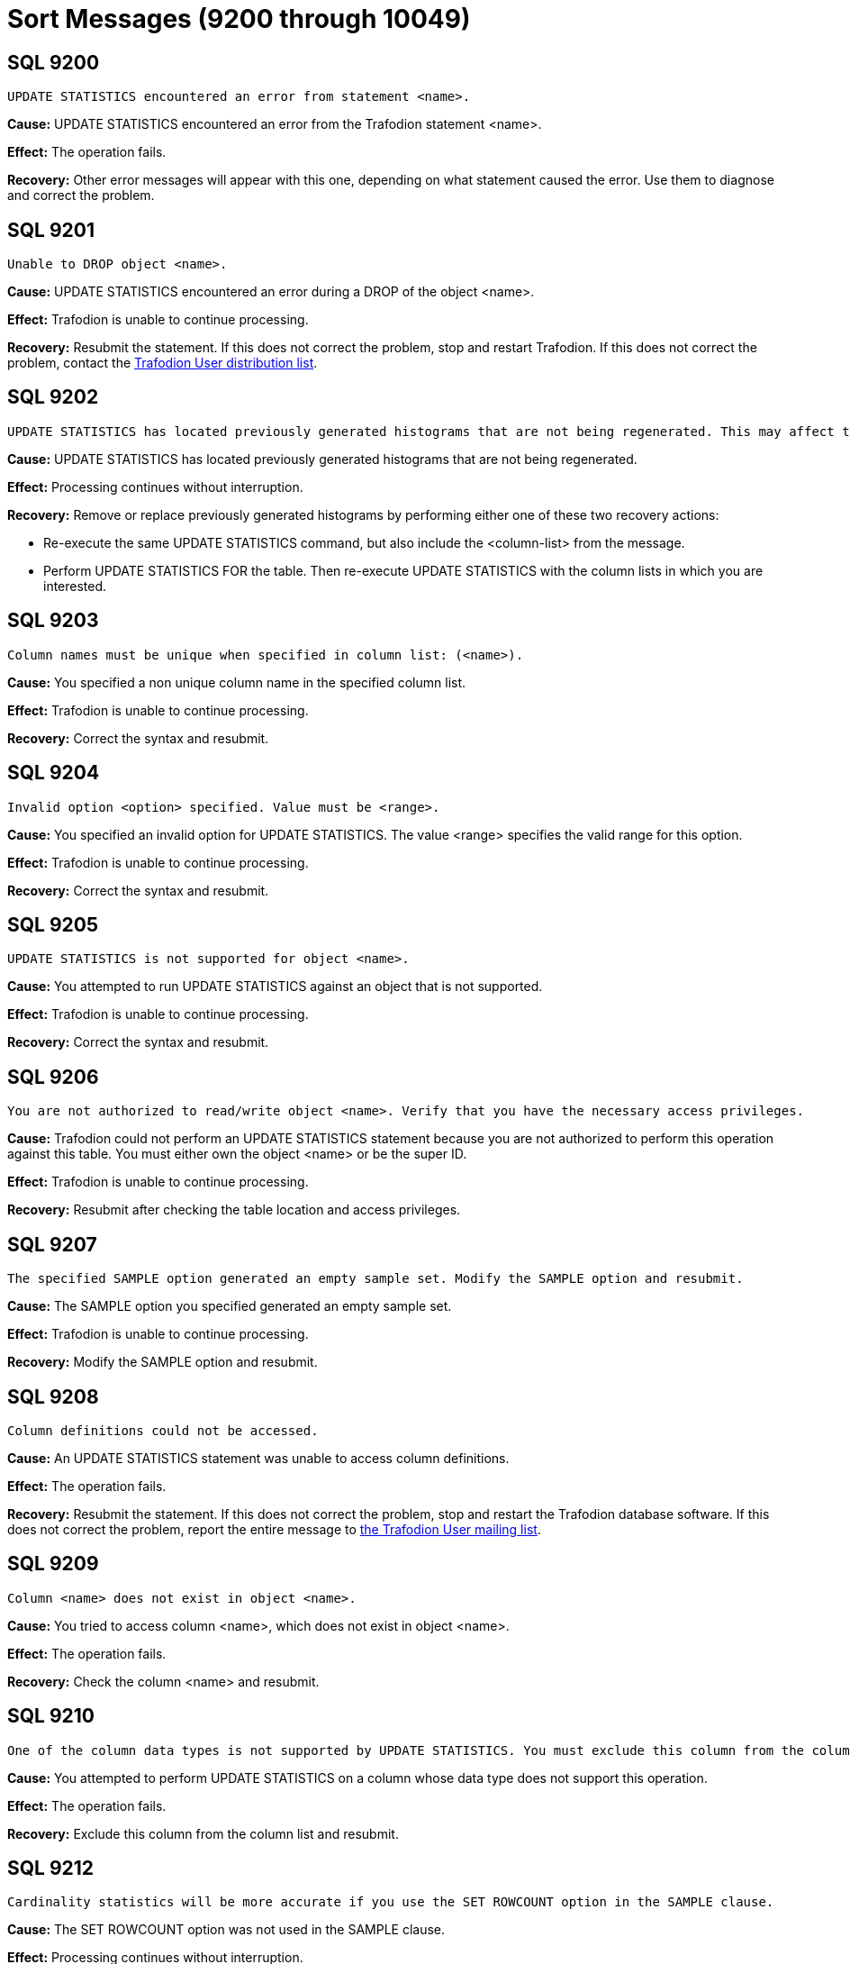 ////
/**
* @@@ START COPYRIGHT @@@
*
* Licensed to the Apache Software Foundation (ASF) under one
* or more contributor license agreements.  See the NOTICE file
* distributed with this work for additional information
* regarding copyright ownership.  The ASF licenses this file
* to you under the Apache License, Version 2.0 (the
* "License"); you may not use this file except in compliance
* with the License.  You may obtain a copy of the License at
*
*   http://www.apache.org/licenses/LICENSE-2.0
*
* Unless required by applicable law or agreed to in writing,
* software distributed under the License is distributed on an
* "AS IS" BASIS, WITHOUT WARRANTIES OR CONDITIONS OF ANY
* KIND, either express or implied.  See the License for the
* specific language governing permissions and limitations
* under the License.
*
* @@@ END COPYRIGHT @@@
  */
////

[[sort-messages]]
= Sort Messages (9200 through 10049)

[[SQL-9200]]
== SQL 9200

```
UPDATE STATISTICS encountered an error from statement <name>.
```

*Cause:* UPDATE STATISTICS encountered an error from the Trafodion statement <name>.

*Effect:* The operation fails.

*Recovery:* Other error messages will appear with this one, depending on
what statement caused the error. Use them to diagnose and correct the
problem.

[[SQL-9201]]
== SQL 9201

```
Unable to DROP object <name>.
```

*Cause:* UPDATE STATISTICS encountered an error during a DROP of the
object <name>.

*Effect:* Trafodion is unable to continue processing.

*Recovery:* Resubmit the statement. If this does not correct the problem, stop and restart Trafodion. 
If this does not correct the problem, 
contact the mailto:user@trafodion.incubator.apache.org[Trafodion User distribution list].

<<<
[[SQL-9202]]
== SQL 9202

```
UPDATE STATISTICS has located previously generated histograms that are not being regenerated. This may affect the plans that will be generated. Missing column lists are <column-list>.
```

*Cause:* UPDATE STATISTICS has located previously generated histograms that are not being regenerated.

*Effect:* Processing continues without interruption.

*Recovery:* Remove or replace previously generated histograms by
performing either one of these two recovery actions:

* Re-execute the same UPDATE STATISTICS command, but also include the
<column-list> from the message.
* Perform UPDATE STATISTICS FOR the table. Then re-execute UPDATE
STATISTICS with the column lists in which you are interested.

[[SQL-9203]]
== SQL 9203

```
Column names must be unique when specified in column list: (<name>).
```

*Cause:* You specified a non unique column name in the specified column list.

*Effect:* Trafodion is unable to continue processing.

*Recovery:* Correct the syntax and resubmit.

<<<
[[SQL-9204]]
== SQL 9204

```
Invalid option <option> specified. Value must be <range>.
```

*Cause:* You specified an invalid option for UPDATE STATISTICS. The
value <range> specifies the valid range for this option.

*Effect:* Trafodion is unable to continue
processing.

*Recovery:* Correct the syntax and resubmit.

[[SQL-9205]]
== SQL 9205

```
UPDATE STATISTICS is not supported for object <name>.
```

*Cause:* You attempted to run UPDATE STATISTICS against an object that is not supported.

*Effect:* Trafodion is unable to continue processing.

*Recovery:* Correct the syntax and resubmit.

<<<
[[SQL-9206]]
== SQL 9206

```
You are not authorized to read/write object <name>. Verify that you have the necessary access privileges.
```

*Cause:* Trafodion could not perform an UPDATE
STATISTICS statement because you are not authorized to perform this
operation against this table. You must either own the object <name> or
be the super ID.

*Effect:* Trafodion is unable to continue processing.

*Recovery:* Resubmit after checking the table location and access privileges.

[[SQL-9207]]
== SQL 9207

```
The specified SAMPLE option generated an empty sample set. Modify the SAMPLE option and resubmit.
```

*Cause:* The SAMPLE option you specified generated an empty sample set.

*Effect:* Trafodion is unable to continue processing.

*Recovery:* Modify the SAMPLE option and resubmit.

<<<
[[SQL-9208]]
== SQL 9208

```
Column definitions could not be accessed.
```

*Cause:* An UPDATE STATISTICS statement was unable to access column definitions.

*Effect:* The operation fails.

*Recovery:* Resubmit the statement. If this does not correct the
problem, stop and restart the Trafodion database software. If this does
not correct the problem, report the entire message to mailto:user@trafodion.incubator.apache.org[the Trafodion User mailing list].

[[SQL-9209]]
== SQL 9209

```
Column <name> does not exist in object <name>.
```

*Cause:* You tried to access column <name>, which does not exist in object <name>.

*Effect:* The operation fails.

*Recovery:* Check the column <name> and resubmit.

<<<
[[SQL-9210]]
== SQL 9210

```
One of the column data types is not supported by UPDATE STATISTICS. You must exclude this column from the column list in UPDATE STATISTICS.
```

*Cause:* You attempted to perform UPDATE STATISTICS on a column whose data type does not support this operation.

*Effect:* The operation fails.

*Recovery:* Exclude this column from the column list and resubmit.

[[SQL-9212]]
== SQL 9212

```
Cardinality statistics will be more accurate if you use the SET ROWCOUNT option in the SAMPLE clause.
```

*Cause:* The SET ROWCOUNT option was not used in the SAMPLE clause.

*Effect:* Processing continues without interruption.

*Recovery:* Provide SET ROWCOUNT option and resubmit for more accurate statistics.

<<<
[[SQL-9213]]
== SQL 9213

```
If you intend to update histogram statistics for columns, you must specify a column list in the statement.
```

*Cause:* You attempted to perform UPDATE STATISTICS and did not specify a column list.

*Effect:* Processing continues without interruption.

*Recovery:* Correct your syntax to specify the column list and resubmit.

[[SQL-9214]]
== SQL 9214

```
Object <name> could not be created.
```

*Cause:* UPDATE STATISTICS encountered an error during a CREATE of the object <name>.

*Effect:* Trafodion is unable to continue processing.

*Recovery:* Resubmit the statement. If this does not correct the
problem, stop and restart the Trafodion database software. If this does
not correct the problem, report the entire message to mailto:user@trafodion.incubator.apache.org[the Trafodion User mailing list].

<<<
[[SQL-10007-]]
== SQL 10007 

```
Sort failed while writing to a scratch file with error <system-error>.
```

*Cause:* An I/O error occurred during a scratch file I/O operation.

*Effect:* The operation fails.

*Recovery:* Contact the mailto:user@trafodion.incubator.apache.org[Trafodion User distribution list].

[[SQL-10011-]]
== SQL 10011 

```
Sort failed while reading a scratch file with error <system-error>.
```

Where <system-error> is the error returned.

*Cause:* An I/O error occurred during a scratch file I/O operation.

*Effect:* The operation fails.

*Recovery:* Contact the mailto:user@trafodion.incubator.apache.org[Trafodion User distribution list].

<<<
[[SQL-10013-]]
== SQL 10013 

```
Sort could not find any appropriate disks for overflow.
```

*Cause:* The available disks on the system are not suitable for scratch usage.

*Effect:* The operation fails.

*Recovery:* Make sure there are appropriate disks with enough space for
scratch file use. Disks such as optical disks, phantom disks, and 
virtual disks are not considered suitable. See the
http://trafodion.incubator.apache.org/docs/sql_reference/index.html[_Trafodion SQL Reference Manual_]
for more information on how to influence the placement of scratch files.

[[SQL-10014-]]
== SQL 10014 

```
Sort ran out of memory while allocating an internal data structure.
```

*Cause:* An internal data structure could not be allocated because of an out of memory condition.

*Effect:* The operation fails.

*Recovery:* None. This is an internal error. 
Contact the mailto:user@trafodion.incubator.apache.org[Trafodion User distribution list].

<<<
[[SQL-10015-]]
== SQL 10015 

```
Sort failed while calling PROCESSHANDLE_GETMINE_ with error <number>.
```

*Cause:* An error occurred while calling a system level call.

*Effect:* The operation fails.

*Recovery:* Contact the mailto:user@trafodion.incubator.apache.org[Trafodion User distribution list].

[[SQL-10016-]]
== SQL 10016 

```
Sort failed while calling PROCESSHANDLE_DECOMPOSE_ with error <number>.
```

*Cause:* An error occurred while calling a system level call.

*Effect:* The operation fails.

*Recovery:* Contact the mailto:user@trafodion.incubator.apache.org[Trafodion User distribution list].

<<<
[[SQL-10017-]]
== SQL 10017 

```
Sort failed while calling DEVICE_GETINFOBYLDEV_ with error <number>.
```

*Cause:* An error occurred while calling a system level call.

*Effect:* The operation fails.

*Recovery:* Contact the mailto:user@trafodion.incubator.apache.org[Trafodion User distribution list].

[[SQL-10018-]]
== SQL 10018 

```
Sort failed while calling FILENAME_FILESTART_ with error <number>.
```

*Cause:* An error occurred while calling a system level call.

*Effect:* The operation fails.

*Recovery:* Contact the mailto:user@trafodion.incubator.apache.org[Trafodion User distribution list].

<<<
[[SQL-10019-]]
== SQL 10019 

```
Sort failed while calling FILENAME_FILENEXT_ with error <number>.
```

*Cause:* An error occurred while calling a system level call.

*Effect:* The operation fails.

*Recovery:* Contact the mailto:user@trafodion.incubator.apache.org[Trafodion User distribution list].

[[SQL-10020-]]
== SQL 10020 

```
Sort failed while calling FILENAME_FINDFINISH_ with error <number>.
```

*Cause:* An error occurred while calling a system level call.

*Effect:* The operation fails.

*Recovery:* Contact the mailto:user@trafodion.incubator.apache.org[Trafodion User distribution list].

<<<
[[SQL-10021-]]
== SQL 10021 

```
Sort failed while calling FILE_GETINFOLISTBYNAME_ with error <number>.
```

*Cause:* An error occurred while calling a system level call.

*Effect:* The operation fails.

*Recovery:* Contact the mailto:user@trafodion.incubator.apache.org[Trafodion User distribution list].

[[SQL-10022-]]
== SQL 10022 

```
Sort failed while calling FILE_CREATE with error <number>.
```

*Cause:* An error occurred while calling a system level call.

*Effect:* The operation fails.

*Recovery:* Contact the mailto:user@trafodion.incubator.apache.org[Trafodion User distribution list].

<<<
[[SQL-10023-]]
== SQL 10023 

```
Sort failed while calling FILE_OPEN_ with error <number>.
```

*Cause:* An error occurred while calling a system level call.

*Effect:* The operation fails.

*Recovery:* Contact the mailto:user@trafodion.incubator.apache.org[Trafodion User distribution list].

[[SQL-10024-]]
== SQL 10024 

```
Sort failed while calling SETMODE_ with error <number>.
```

*Cause:* An error occurred while calling a system level call.

*Effect:* The operation fails.

*Recovery:* Contact the mailto:user@trafodion.incubator.apache.org[Trafodion User distribution list].

<<<
[[SQL-10027-]]
== SQL 10027 

```
Sort failed while calling FILE_GETINFOLIST with error <number>.
```

*Cause:* An error occurred while calling a system level call.

*Effect:* The operation fails.

*Recovery:* Contact the mailto:user@trafodion.incubator.apache.org[Trafodion User distribution list].

[[SQL-10028-]]
== SQL 10028 

```
Sort failed while calling POSITION with error <number>.
```

*Cause:* An error occurred while calling a system level call.

*Effect:* The operation fails.

*Recovery:* Contact the mailto:user@trafodion.incubator.apache.org[Trafodion User distribution list].

<<<
[[SQL-10029-]]
== SQL 10029 

```
Sort failed while calling FILE_GETINFO_ with error <number>.
```

*Cause:* An error occurred while calling a system level call.

*Effect:* The operation fails.

*Recovery:* Contact the mailto:user@trafodion.incubator.apache.org[Trafodion User distribution list].

[[SQL-10047-]]
== SQL 10047 

```
Sort Error: Wrong length read.
```

*Cause:* The length of the data returned was not what was expected.

*Effect:* The operation fails.

*Recovery:* None. This is an internal error. 
Contact the mailto:user@trafodion.incubator.apache.org[Trafodion User distribution list].

<<<
[[SQL-10048-]]
== SQL 10048 

```
IO to a scratch file failed because the free space threshold was reached on all available disks.
```

*Cause:* The threshold, specified by the default
SCRATCH_FREESPACE_THRESHOLD_PERCENT was reached on all available disks.

*Effect:* The operation fails.

*Recovery:* Reduce the threshold percentage and retry the query or
specify a particular disk with adequate free space specifically for
scratch use.

